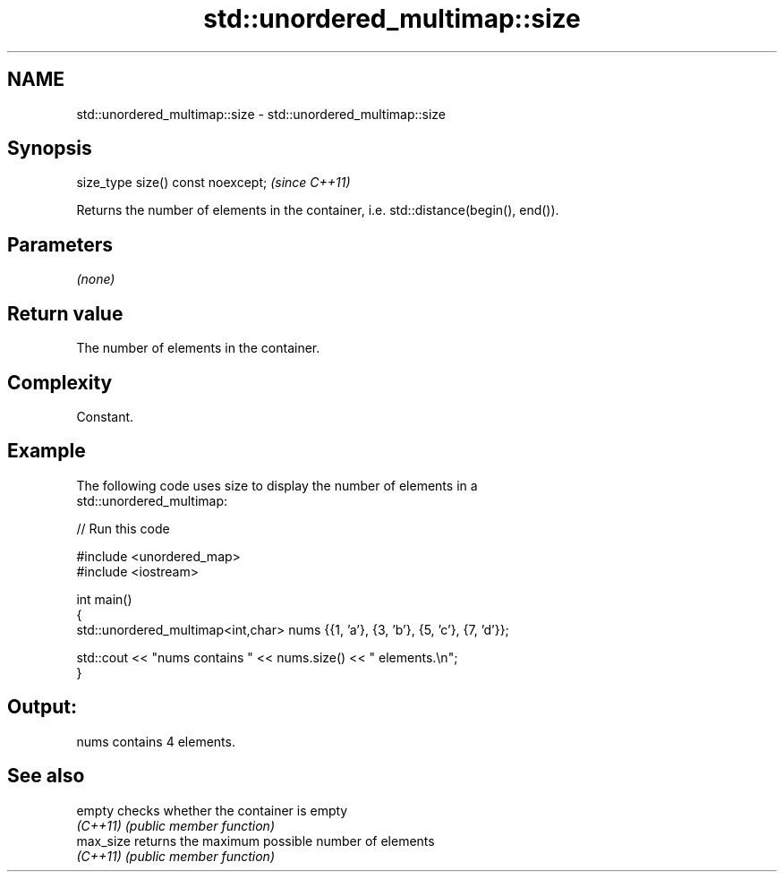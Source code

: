.TH std::unordered_multimap::size 3 "2022.03.29" "http://cppreference.com" "C++ Standard Libary"
.SH NAME
std::unordered_multimap::size \- std::unordered_multimap::size

.SH Synopsis
   size_type size() const noexcept;  \fI(since C++11)\fP

   Returns the number of elements in the container, i.e. std::distance(begin(), end()).

.SH Parameters

   \fI(none)\fP

.SH Return value

   The number of elements in the container.

.SH Complexity

   Constant.

.SH Example

   The following code uses size to display the number of elements in a
   std::unordered_multimap:


// Run this code

 #include <unordered_map>
 #include <iostream>

 int main()
 {
     std::unordered_multimap<int,char> nums {{1, 'a'}, {3, 'b'}, {5, 'c'}, {7, 'd'}};

     std::cout << "nums contains " << nums.size() << " elements.\\n";
 }

.SH Output:

 nums contains 4 elements.

.SH See also

   empty    checks whether the container is empty
   \fI(C++11)\fP  \fI(public member function)\fP
   max_size returns the maximum possible number of elements
   \fI(C++11)\fP  \fI(public member function)\fP
